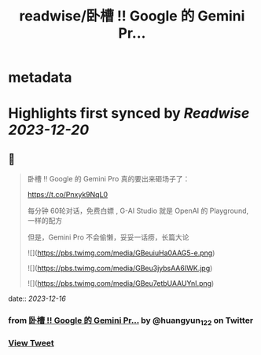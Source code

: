 :PROPERTIES:
:title: readwise/卧槽 !! Google 的 Gemini Pr...
:END:


* metadata
:PROPERTIES:
:author: [[huangyun_122 on Twitter]]
:full-title: "卧槽 !! Google 的 Gemini Pr..."
:category: [[tweets]]
:url: https://twitter.com/huangyun_122/status/1736049163471896985
:image-url: https://pbs.twimg.com/profile_images/1183766724534882305/SIxSKinT.jpg
:END:

* Highlights first synced by [[Readwise]] [[2023-12-20]]
** 📌
#+BEGIN_QUOTE
卧槽 !! Google 的 Gemini Pro 真的要出来砸场子了：

https://t.co/Pnxyk9NqL0

每分钟 60轮对话，免费白嫖 , G-AI Studio 就是 OpenAI 的 Playground, 一样的配方

但是，Gemini Pro 不会偷懒，妥妥一话痨，长篇大论 

![](https://pbs.twimg.com/media/GBeuiuHa0AAG5-e.png) 

![](https://pbs.twimg.com/media/GBeu3jybsAA6IWK.jpg) 

![](https://pbs.twimg.com/media/GBeu7etbUAAUYnI.png) 
#+END_QUOTE
    date:: [[2023-12-16]]
*** from _卧槽 !! Google 的 Gemini Pr..._ by @huangyun_122 on Twitter
*** [[https://twitter.com/huangyun_122/status/1736049163471896985][View Tweet]]